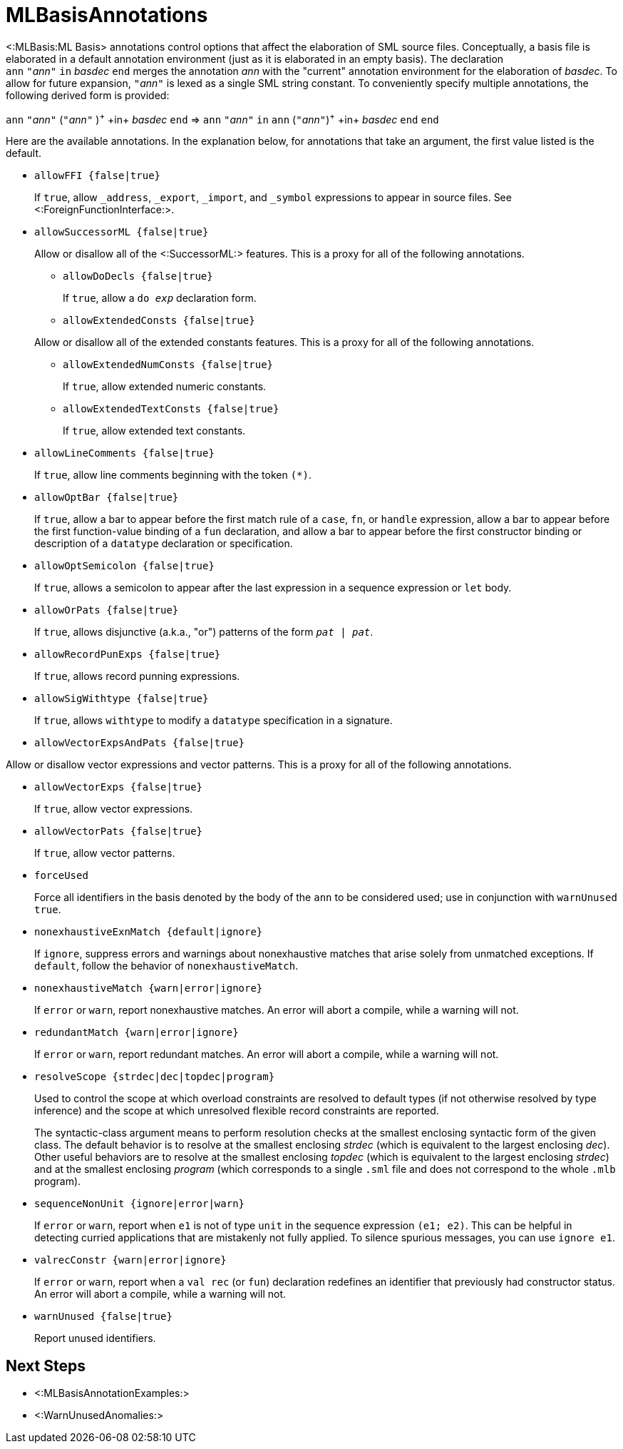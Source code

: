 MLBasisAnnotations
==================

<:MLBasis:ML Basis> annotations control options that affect the
elaboration of SML source files.  Conceptually, a basis file is
elaborated in a default annotation environment (just as it is
elaborated in an empty basis).  The declaration
++ann++{nbsp}++"++__ann__++"++{nbsp}++in++{nbsp}__basdec__{nbsp}++end++
merges the annotation _ann_ with the "current" annotation environment
for the elaboration of _basdec_.  To allow for future expansion,
++"++__ann__++"++ is lexed as a single SML string constant.  To
conveniently specify multiple annotations, the following derived form
is provided:

****
+ann+ ++"++__ann__++"++ (++"++__ann__++"++ )^\+^ +in+ _basdec_ +end+
=>
+ann+ ++"++__ann__++"++ +in+ +ann+ (++"++__ann__++"++)^\+^ +in+ _basdec_ +end+ +end+
****

Here are the available annotations.  In the explanation below, for
annotations that take an argument, the first value listed is the
default.

* +allowFFI {false|true}+
+
If `true`, allow `_address`, `_export`, `_import`, and `_symbol`
expressions to appear in source files.  See
<:ForeignFunctionInterface:>.

* +allowSuccessorML {false|true}+
+
--
Allow or disallow all of the <:SuccessorML:> features.  This is a
proxy for all of the following annotations.

** +allowDoDecls {false|true}+
+
If `true`, allow a +do _exp_+ declaration form.

** +allowExtendedConsts {false|true}+
+
--
Allow or disallow all of the extended constants features.  This is a
proxy for all of the following annotations.

*** +allowExtendedNumConsts {false|true}+
+
If `true`, allow extended numeric constants.

*** +allowExtendedTextConsts {false|true}+
+
If `true`, allow extended text constants.
--

** +allowLineComments {false|true}+
+
If `true`, allow line comments beginning with the token ++(*)++.

** +allowOptBar {false|true}+
+
If `true`, allow a bar to appear before the first match rule of a
`case`, `fn`, or `handle` expression, allow a bar to appear before the
first function-value binding of a `fun` declaration, and allow a bar
to appear before the first constructor binding or description of a
`datatype` declaration or specification.

** +allowOptSemicolon {false|true}+
+
If `true`, allows a semicolon to appear after the last expression in a
sequence expression or `let` body.

** +allowOrPats {false|true}+
+
If `true`, allows disjunctive (a.k.a., "or") patterns of the form
+_pat_ | _pat_+.

** +allowRecordPunExps {false|true}+
+
If `true`, allows record punning expressions.

** +allowSigWithtype {false|true}+
+
If `true`, allows `withtype` to modify a `datatype` specification in a
signature.

** +allowVectorExpsAndPats {false|true}+
+
--
Allow or disallow vector expressions and vector patterns.  This is a
proxy for all of the following annotations.

*** +allowVectorExps {false|true}+
+
If `true`, allow vector expressions.

*** +allowVectorPats {false|true}+
+
If `true`, allow vector patterns.
--
--

* +forceUsed+
+
Force all identifiers in the basis denoted by the body of the `ann` to
be considered used; use in conjunction with `warnUnused true`.

* +nonexhaustiveExnMatch {default|ignore}+
+
If `ignore`, suppress errors and warnings about nonexhaustive matches
that arise solely from unmatched exceptions.  If `default`, follow the
behavior of `nonexhaustiveMatch`.

* +nonexhaustiveMatch {warn|error|ignore}+
+
If `error` or `warn`, report nonexhaustive matches.  An error will
abort a compile, while a warning will not.

* +redundantMatch {warn|error|ignore}+
+
If `error` or `warn`, report redundant matches.  An error will abort a
compile, while a warning will not.

* +resolveScope {strdec|dec|topdec|program}+
+
Used to control the scope at which overload constraints are resolved
to default types (if not otherwise resolved by type inference) and the
scope at which unresolved flexible record constraints are reported.
+
The syntactic-class argument means to perform resolution checks at the
smallest enclosing syntactic form of the given class.  The default
behavior is to resolve at the smallest enclosing _strdec_ (which is
equivalent to the largest enclosing _dec_).  Other useful behaviors
are to resolve at the smallest enclosing _topdec_ (which is equivalent
to the largest enclosing _strdec_) and at the smallest enclosing
_program_ (which corresponds to a single `.sml` file and does not
correspond to the whole `.mlb` program).

* +sequenceNonUnit {ignore|error|warn}+
+
If `error` or `warn`, report when `e1` is not of type `unit` in the
sequence expression `(e1; e2)`.  This can be helpful in detecting
curried applications that are mistakenly not fully applied.  To
silence spurious messages, you can use `ignore e1`.

* +valrecConstr {warn|error|ignore}+
+
If `error` or `warn`, report when a `val rec` (or `fun`) declaration
redefines an identifier that previously had constructor status.  An
error will abort a compile, while a warning will not.

* +warnUnused {false|true}+
+
Report unused identifiers.

== Next Steps ==

 * <:MLBasisAnnotationExamples:>
 * <:WarnUnusedAnomalies:>
